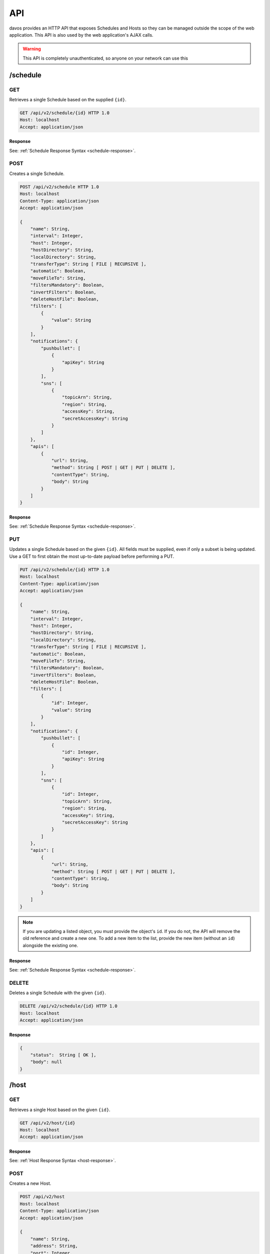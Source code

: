 ###
API
###

davos provides an HTTP API that exposes Schedules and Hosts so they can be managed
outside the scope of the web application. This API is also used by the web application's
AJAX calls.

.. warning:: This API is completely unauthenticated, so anyone on your network can use this

*********
/schedule
*********

GET
---

Retrieves a single Schedule based on the supplied ``{id}``.

.. code-block:: text

    GET /api/v2/schedule/{id} HTTP 1.0
    Host: localhost
    Accept: application/json

Response
========

See: :ref:`Schedule Response Syntax <schedule-response>`.

POST
----

Creates a single Schedule.

.. code-block:: text

    POST /api/v2/schedule HTTP 1.0
    Host: localhost
    Content-Type: application/json
    Accept: application/json

    {
        "name": String,
        "interval": Integer,
        "host": Integer,
        "hostDirectory": String,
        "localDirectory": String,
        "transferType": String [ FILE | RECURSIVE ],
        "automatic": Boolean,
        "moveFileTo": String,
        "filtersMandatory": Boolean,
        "invertFilters": Boolean,
        "deleteHostFile": Boolean,
        "filters": [
            {
                "value": String
            }
        ],
        "notifications": {
            "pushbullet": [
                {
                    "apiKey": String
                }
            ],
            "sns": [
                {
                    "topicArn": String,
                    "region": String,
                    "accessKey": String,
                    "secretAccessKey": String
                }
            ]
        },
        "apis": [
            {
                "url": String,
                "method": String [ POST | GET | PUT | DELETE ],
                "contentType": String,
                "body": String
            }
        ]
    }

Response
========

See: :ref:`Schedule Response Syntax <schedule-response>`.

PUT
---

Updates a single Schedule based on the given ``{id}``. All fields must be supplied, even if only a subset is
being updated. Use a GET to first obtain the most up-to-date payload before performing
a PUT.

.. code-block:: text

    PUT /api/v2/schedule/{id} HTTP 1.0
    Host: localhost
    Content-Type: application/json
    Accept: application/json

    {
        "name": String,
        "interval": Integer,
        "host": Integer,
        "hostDirectory": String,
        "localDirectory": String,
        "transferType": String [ FILE | RECURSIVE ],
        "automatic": Boolean,
        "moveFileTo": String,
        "filtersMandatory": Boolean,
        "invertFilters": Boolean,
        "deleteHostFile": Boolean,
        "filters": [
            {
                "id": Integer,
                "value": String
            }
        ],
        "notifications": {
            "pushbullet": [
                {
                    "id": Integer,
                    "apiKey": String
                }
            ],
            "sns": [
                {
                    "id": Integer,
                    "topicArn": String,
                    "region": String,
                    "accessKey": String,
                    "secretAccessKey": String
                }
            ]
        },
        "apis": [
            {
                "url": String,
                "method": String [ POST | GET | PUT | DELETE ],
                "contentType": String,
                "body": String
            }
        ]
    }

.. note:: If you are updating a listed object, you must provide the object's ``id``. If you do not, the API will remove the old reference and create a new one. To add a new item to the list, provide the new item (without an ``id``) alongside the existing one.

Response
========

See: :ref:`Schedule Response Syntax <schedule-response>`.

DELETE
------

Deletes a single Schedule with the given ``{id}``.

.. code-block:: text

    DELETE /api/v2/schedule/{id} HTTP 1.0
    Host: localhost
    Accept: application/json

Response
========

.. code-block:: javascript

    {
        "status":  String [ OK ],
        "body": null
    }

*****
/host
*****

GET
---

Retrieves a single Host based on the given ``{id}``.

.. code-block:: text

    GET /api/v2/host/{id}
    Host: localhost
    Accept: application/json

Response
========

See: :ref:`Host Response Syntax <host-response>`.

POST
----

Creates a new Host.

.. code-block:: text

    POST /api/v2/host
    Host: localhost
    Content-Type: application/json
    Accept: application/json

    {
        "name": String,
        "address": String,
        "port": Integer,
        "protocol": String [ FTP | FTPS | SFTP ],
        "username": String,
        "password": String,
        "identityFile": String,
        "identityFileEnabled": Boolean
    }

.. note:: If ``identityFileEnabled`` is set to TRUE, you must also provide ``identityFile``, otherwise provide ``password``.

PUT
---

Updates a Host with the given ``{id}``.

.. code-block:: text

    POST /api/v2/host/{id}
    Host: localhost
    Content-Type: application/json
    Accept: application/json

    {
        "name": String,
        "address": String,
        "port": Integer,
        "protocol": String [ FTP | FTPS | SFTP ],
        "username": String,
        "password": String,
        "identityFile": String,
        "identityFileEnabled": Boolean
    }

.. note:: If ``identityFileEnabled`` is set to TRUE, you must also provide ``identityFile``, otherwise provide ``password``.

Response
========

See: :ref:`Host Response Syntax <host-response>`.

DELETE
------

Deletes a single Host with the given ``{id}``.

.. code-block:: text

    DELETE /api/v2/host/{id} HTTP 1.0
    Host: localhost
    Accept: application/json

Response
========

.. code-block:: javascript

    {
        "status":  String [ OK ],
        "body": null
    }

.. warning:: If the Host you are attempting to delete is being used by an active Schedule, the DELETE call will fail.

*********
Responses
*********

.. _schedule-response:

Schedule Response Syntax
------------------------

.. code-block:: javascript

    {
        "status": String [ OK ],
        "body": {
            "id": Integer,
            "name": String,
            "interval": Integer,
            "host": Integer,
            "hostDirectory": String,
            "localDirectory": String,
            "transferType": String [ FILE | RECURSIVE ],
            "automatic": Boolean,
            "moveFileTo": String,
            "running": Boolean,
            "filtersMandatory": Boolean,
            "invertFilters": Boolean,
            "deleteHostFile": Boolean,
            "lastScannedFiles": [
                String
            ],
            "filters": [
                {
                    "id": Integer,
                    "value": String
                }
            ],
            "notifications": {
                "pushbullet": [
                    {
                        "id": Integer,
                        "apiKey": String
                    }
                ],
                "sns": [
                    {
                        "topicArn": String,
                        "region": String,
                        "accessKey": String,
                        "secretAccessKey": String
                    }
                ]
            },
            "transfers": [
                {
                    "fileName": String,
                    "fileSize": Integer,
                    "directory": Boolean,
                    "progress": {
                        "percentageComplete": Double,
                        "transferSpeed": Double
                    },
                    "status": String [ DOWNLOADING | SKIPPED | PENDING | FINISHED ]
                }
            ],
            "apis": [
                {
                    "id": Integer,
                    "url": String,
                    "method": String [ POST | GET | PUT | DELETE ],
                    "contentType": String,
                    "body": String
                }
            ]
        }
    }

.. note:: ``running``, ``lastScannedFiles`` and ``transfers`` are immutable metadata fields and can't be used in PUT or POST requests. If supplied, they will be ignored.
..

    host
        References the ``id`` of the linked host.

    running
        Descibes whether or not the Schedule is running.

    lastScannedFiles
        A list of Strings that represent the files/folders found in the last run of the
        schedule.

    transfers
        A list of transfer objects that describe all files being actioned. This list
        will only be populated when the Schedule is running and is actively downloading.

.. _host-response:

Host Response Syntax
--------------------

Success
=======

.. code-block:: javascript

    {
        "status": String [ OK ],
        "body": {
            "id": Integer,
            "name": String,
            "address": String,
            "port": Integer,
            "protocol": String [ FTP | FTPS | SFTP ],
            "username": String,
            "password": String,
            "identityFile": String,
            "identityFileEnabled": Boolean
        }
    }

Failure
=======

.. code-block:: javascript

    {
        "status": String [ Failed ],
        "body": String
    }
